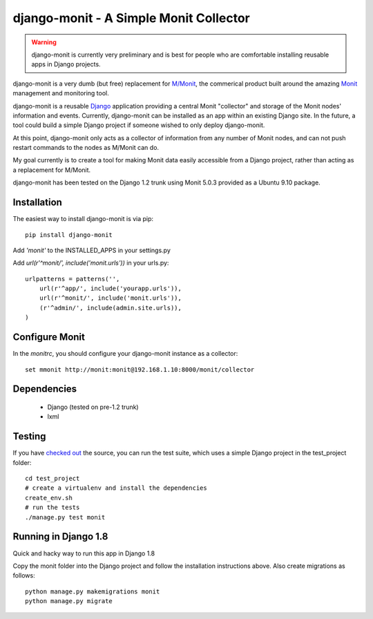 django-monit - A Simple Monit Collector
=======================================


.. warning::

    django-monit is currently very preliminary and is best for people who
    are comfortable installing reusable apps in Django projects.

django-monit is a very dumb (but free) replacement for `M/Monit`_, the commerical
product built around the amazing Monit_ management and monitoring tool.

django-monit is a reusable Django_ application providing a central Monit
"collector" and storage of the Monit nodes' information and events.  Currently,
django-monit can be installed as an app within an existing Django site.
In the future, a tool could build a simple Django project if someone wished
to only deploy django-monit.

At this point, django-monit only acts as a collector of information from any
number of Monit nodes, and can not push restart commands to the nodes as M/Monit
can do.

My goal currently is to create a tool for making Monit data easily accessible
from a Django project, rather than acting as a replacement for M/Monit.

django-monit has been tested on the Django 1.2 trunk using Monit 5.0.3 provided
as a Ubuntu 9.10 package.

.. _Monit: http://mmonit.com/monit/
.. _`M/Monit`: http://mmonit.com/
.. _Django: http://www.djangoproject.com


Installation
-------------

The easiest way to install django-monit is via pip::

    pip install django-monit

Add `'monit'` to the INSTALLED_APPS in your settings.py

Add `url(r'^monit/', include('monit.urls'))` in your urls.py::

    urlpatterns = patterns('',
        url(r'^app/', include('yourapp.urls')),
        url(r'^monit/', include('monit.urls')),
        (r'^admin/', include(admin.site.urls)),
    )


Configure Monit
---------------

In the `monitrc`, you should configure your django-monit instance as a collector::

    set mmonit http://monit:monit@192.168.1.10:8000/monit/collector


Dependencies
-------------

 - Django (tested on pre-1.2 trunk)
 - lxml

Testing
-------

If you have `checked out <http://github.com/johnpaulett/django-monit>`_ the
source, you can run the test suite, which uses a simple Django project
in the test_project folder::

    cd test_project
    # create a virtualenv and install the dependencies
    create_env.sh
    # run the tests
    ./manage.py test monit

Running in Django 1.8
---------------------

Quick and hacky way to run this app in Django 1.8

Copy the monit folder into the Django project and follow the installation instructions above. Also create migrations as follows::

    python manage.py makemigrations monit
    python manage.py migrate

